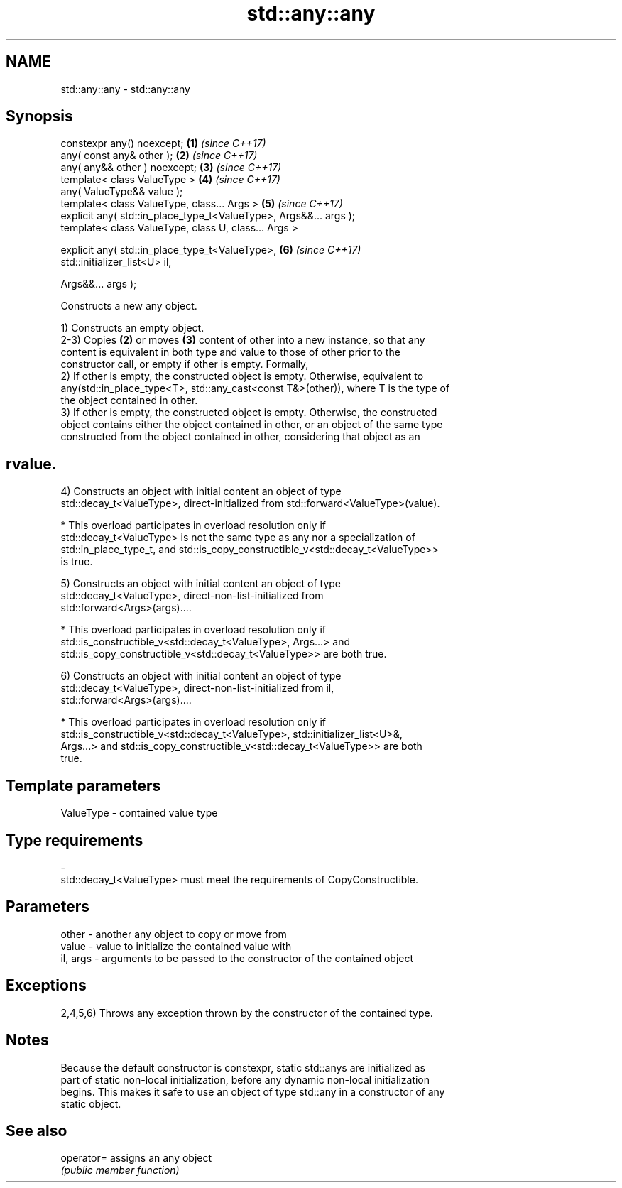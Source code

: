 .TH std::any::any 3 "2022.03.29" "http://cppreference.com" "C++ Standard Libary"
.SH NAME
std::any::any \- std::any::any

.SH Synopsis
   constexpr any() noexcept;                                          \fB(1)\fP \fI(since C++17)\fP
   any( const any& other );                                           \fB(2)\fP \fI(since C++17)\fP
   any( any&& other ) noexcept;                                       \fB(3)\fP \fI(since C++17)\fP
   template< class ValueType >                                        \fB(4)\fP \fI(since C++17)\fP
   any( ValueType&& value );
   template< class ValueType, class... Args >                         \fB(5)\fP \fI(since C++17)\fP
   explicit any( std::in_place_type_t<ValueType>, Args&&... args );
   template< class ValueType, class U, class... Args >

   explicit any( std::in_place_type_t<ValueType>,                     \fB(6)\fP \fI(since C++17)\fP
   std::initializer_list<U> il,

   Args&&... args );

   Constructs a new any object.

   1) Constructs an empty object.
   2-3) Copies \fB(2)\fP or moves \fB(3)\fP content of other into a new instance, so that any
   content is equivalent in both type and value to those of other prior to the
   constructor call, or empty if other is empty. Formally,
   2) If other is empty, the constructed object is empty. Otherwise, equivalent to
   any(std::in_place_type<T>, std::any_cast<const T&>(other)), where T is the type of
   the object contained in other.
   3) If other is empty, the constructed object is empty. Otherwise, the constructed
   object contains either the object contained in other, or an object of the same type
   constructed from the object contained in other, considering that object as an
.SH rvalue.
   4) Constructs an object with initial content an object of type
   std::decay_t<ValueType>, direct-initialized from std::forward<ValueType>(value).

     * This overload participates in overload resolution only if
       std::decay_t<ValueType> is not the same type as any nor a specialization of
       std::in_place_type_t, and std::is_copy_constructible_v<std::decay_t<ValueType>>
       is true.

   5) Constructs an object with initial content an object of type
   std::decay_t<ValueType>, direct-non-list-initialized from
   std::forward<Args>(args)....

     * This overload participates in overload resolution only if
       std::is_constructible_v<std::decay_t<ValueType>, Args...> and
       std::is_copy_constructible_v<std::decay_t<ValueType>> are both true.

   6) Constructs an object with initial content an object of type
   std::decay_t<ValueType>, direct-non-list-initialized from il,
   std::forward<Args>(args)....

     * This overload participates in overload resolution only if
       std::is_constructible_v<std::decay_t<ValueType>, std::initializer_list<U>&,
       Args...> and std::is_copy_constructible_v<std::decay_t<ValueType>> are both
       true.

.SH Template parameters

   ValueType               -              contained value type
.SH Type requirements
   -
   std::decay_t<ValueType> must meet the requirements of CopyConstructible.

.SH Parameters

   other    - another any object to copy or move from
   value    - value to initialize the contained value with
   il, args - arguments to be passed to the constructor of the contained object

.SH Exceptions

   2,4,5,6) Throws any exception thrown by the constructor of the contained type.

.SH Notes

   Because the default constructor is constexpr, static std::anys are initialized as
   part of static non-local initialization, before any dynamic non-local initialization
   begins. This makes it safe to use an object of type std::any in a constructor of any
   static object.

.SH See also

   operator= assigns an any object
             \fI(public member function)\fP
